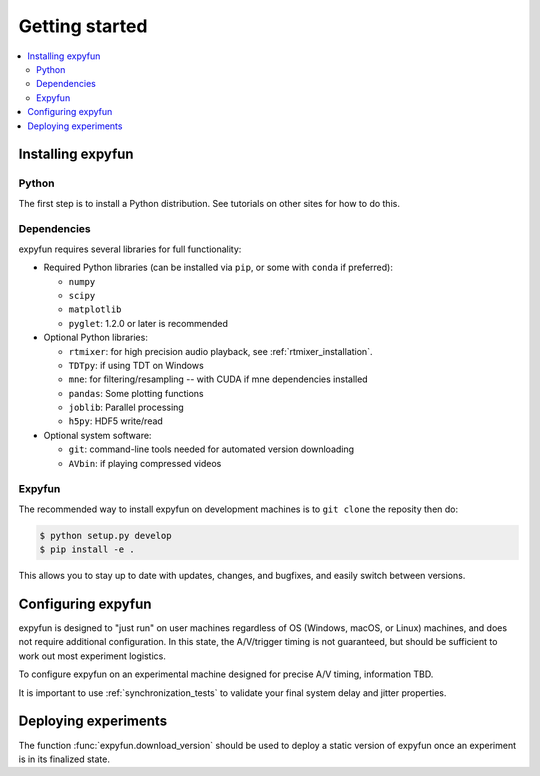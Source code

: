 Getting started
===============

.. contents::
   :local:
   :depth: 2

Installing expyfun
------------------

Python
^^^^^^
The first step is to install a Python distribution. See tutorials on other
sites for how to do this.

Dependencies
^^^^^^^^^^^^
expyfun requires several libraries for full functionality:


- Required Python libraries (can be installed via ``pip``, or some with ``conda``
  if preferred):

  - ``numpy``
  - ``scipy``
  - ``matplotlib``
  - ``pyglet``: 1.2.0 or later is recommended

- Optional Python libraries:

  - ``rtmixer``: for high precision audio playback, see :ref:`rtmixer_installation`.
  - ``TDTpy``: if using TDT on Windows
  - ``mne``: for filtering/resampling -- with CUDA if mne dependencies installed
  - ``pandas``: Some plotting functions
  - ``joblib``: Parallel processing
  - ``h5py``: HDF5 write/read

- Optional system software:

  - ``git``: command-line tools needed for automated version downloading
  - ``AVbin``: if playing compressed videos

Expyfun
^^^^^^^
The recommended way to install expyfun on
development machines is to ``git clone`` the reposity then do:

.. code-block:: console

    $ python setup.py develop
    $ pip install -e .

This allows you to stay up to date with updates, changes, and bugfixes,
and easily switch between versions.

Configuring expyfun
-------------------
expyfun is designed to "just run" on user machines regardless of OS (Windows,
macOS, or Linux) machines, and does not require additional configuration.
In this state, the A/V/trigger timing is not guaranteed, but should be
sufficient to work out most experiment logistics.

To configure expyfun on an experimental machine designed for precise A/V
timing, information TBD.

It is important to use :ref:`synchronization_tests` to validate your final
system delay and jitter properties.

Deploying experiments
---------------------
The function :func:`expyfun.download_version` should be used to deploy a
static version of expyfun once an experiment is in its finalized state.

